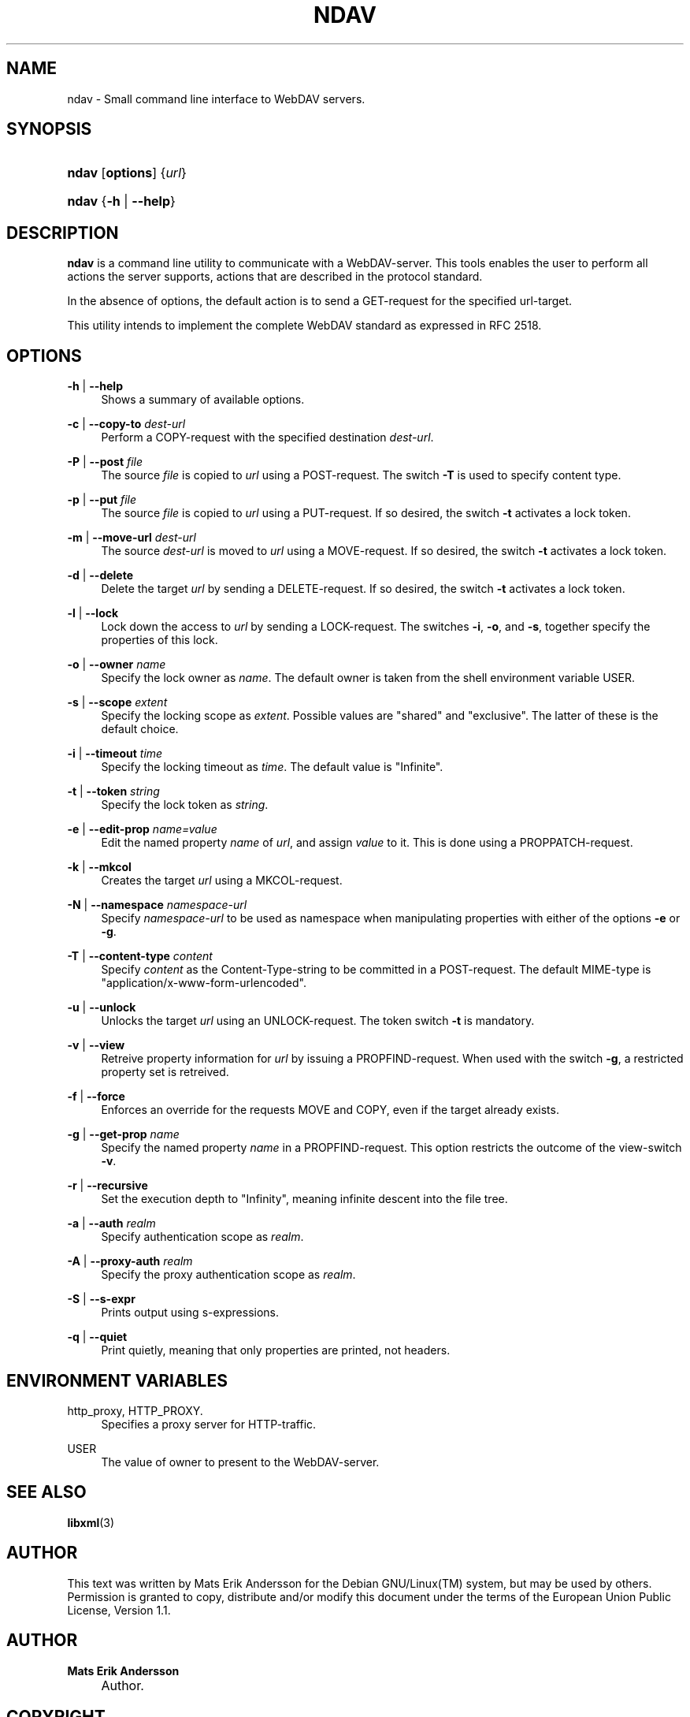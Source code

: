 .\"     Title: ndav
.\"    Author: Mats Erik Andersson
.\" Generator: DocBook XSL Stylesheets v1.73.2 <http://docbook.sf.net/>
.\"      Date: September 11th, 2009
.\"    Manual: Ndav
.\"    Source: Ndav __version__
.\"
.TH "NDAV" "1" "September 11th, 2009" "Ndav __version__" "Ndav"
.\" disable hyphenation
.nh
.\" disable justification (adjust text to left margin only)
.ad l
.SH "NAME"
ndav \- Small command line interface to WebDAV servers.
.SH "SYNOPSIS"
.HP 5
\fBndav\fR [\fBoptions\fR] {\fIurl\fR}
.HP 5
\fBndav\fR {\fB\-h\fR | \fB\-\-help\fR}
.SH "DESCRIPTION"
.PP

\fBndav\fR
is a command line utility to communicate with a WebDAV\-server\&. This tools enables the user to perform all actions the server supports, actions that are described in the protocol standard\&.
.PP
In the absence of options, the default action is to send a GET\-request for the specified url\-target\&.
.PP
This utility intends to implement the complete WebDAV standard as expressed in RFC 2518\&.
.SH "OPTIONS"
.PP
\fB\-h\fR | \fB\-\-help\fR
.RS 4
Shows a summary of available options\&.
.RE
.PP
\fB\-c\fR | \fB\-\-copy\-to\fR \fIdest\-url\fR
.RS 4
Perform a COPY\-request with the specified destination
\fIdest\-url\fR\&.
.RE
.PP
\fB\-P\fR | \fB\-\-post\fR \fIfile\fR
.RS 4
The source
\fIfile\fR
is copied to
\fIurl\fR
using a POST\-request\&. The switch
\fB\-T\fR
is used to specify content type\&.
.RE
.PP
\fB\-p\fR | \fB\-\-put\fR \fIfile\fR
.RS 4
The source
\fIfile\fR
is copied to
\fIurl\fR
using a PUT\-request\&. If so desired, the switch
\fB\-t\fR
activates a lock token\&.
.RE
.PP
\fB\-m\fR | \fB\-\-move\-url\fR \fIdest\-url\fR
.RS 4
The source
\fIdest\-url\fR
is moved to
\fIurl\fR
using a MOVE\-request\&. If so desired, the switch
\fB\-t\fR
activates a lock token\&.
.RE
.PP
\fB\-d\fR | \fB\-\-delete\fR
.RS 4
Delete the target
\fIurl\fR
by sending a DELETE\-request\&. If so desired, the switch
\fB\-t\fR
activates a lock token\&.
.RE
.PP
\fB\-l\fR | \fB\-\-lock\fR
.RS 4
Lock down the access to
\fIurl\fR
by sending a LOCK\-request\&. The switches
\fB\-i\fR,
\fB\-o\fR, and
\fB\-s\fR, together specify the properties of this lock\&.
.RE
.PP
\fB\-o\fR | \fB\-\-owner\fR \fIname\fR
.RS 4
Specify the lock owner as
\fIname\fR\&. The default owner is taken from the shell environment variable USER\&.
.RE
.PP
\fB\-s\fR | \fB\-\-scope\fR \fIextent\fR
.RS 4
Specify the locking scope as
\fIextent\fR\&. Possible values are "shared" and "exclusive"\&. The latter of these is the default choice\&.
.RE
.PP
\fB\-i\fR | \fB\-\-timeout\fR \fItime\fR
.RS 4
Specify the locking timeout as
\fItime\fR\&. The default value is "Infinite"\&.
.RE
.PP
\fB\-t\fR | \fB\-\-token\fR \fIstring\fR
.RS 4
Specify the lock token as
\fIstring\fR\&.
.RE
.PP
\fB\-e\fR | \fB\-\-edit\-prop\fR \fIname=value\fR
.RS 4
Edit the named property
\fIname\fR
of
\fIurl\fR, and assign
\fIvalue\fR
to it\&. This is done using a PROPPATCH\-request\&.
.RE
.PP
\fB\-k\fR | \fB\-\-mkcol\fR
.RS 4
Creates the target
\fIurl\fR
using a MKCOL\-request\&.
.RE
.PP
\fB\-N\fR | \fB\-\-namespace\fR \fInamespace\-url\fR
.RS 4
Specify
\fInamespace\-url\fR
to be used as namespace when manipulating properties with either of the options
\fB\-e\fR
or
\fB\-g\fR\&.
.RE
.PP
\fB\-T\fR | \fB\-\-content\-type\fR \fIcontent\fR
.RS 4
Specify
\fIcontent\fR
as the Content\-Type\-string to be committed in a POST\-request\&. The default MIME\-type is "application/x\-www\-form\-urlencoded"\&.
.RE
.PP
\fB\-u\fR | \fB\-\-unlock\fR
.RS 4
Unlocks the target
\fIurl\fR
using an UNLOCK\-request\&. The token switch
\fB\-t\fR
is mandatory\&.
.RE
.PP
\fB\-v\fR | \fB\-\-view\fR
.RS 4
Retreive property information for
\fIurl\fR
by issuing a PROPFIND\-request\&. When used with the switch
\fB\-g\fR, a restricted property set is retreived\&.
.RE
.PP
\fB\-f\fR | \fB\-\-force\fR
.RS 4
Enforces an override for the requests MOVE and COPY, even if the target already exists\&.
.RE
.PP
\fB\-g\fR | \fB\-\-get\-prop\fR \fIname\fR
.RS 4
Specify the named property
\fIname\fR
in a PROPFIND\-request\&. This option restricts the outcome of the view\-switch
\fB\-v\fR\&.
.RE
.PP
\fB\-r\fR | \fB\-\-recursive\fR
.RS 4
Set the execution depth to "Infinity", meaning infinite descent into the file tree\&.
.RE
.PP
\fB\-a\fR | \fB\-\-auth\fR \fIrealm\fR
.RS 4
Specify authentication scope as
\fIrealm\fR\&.
.RE
.PP
\fB\-A\fR | \fB\-\-proxy\-auth\fR \fIrealm\fR
.RS 4
Specify the proxy authentication scope as
\fIrealm\fR\&.
.RE
.PP
\fB\-S\fR | \fB\-\-s\-expr\fR
.RS 4
Prints output using s\-expressions\&.
.RE
.PP
\fB\-q\fR | \fB\-\-quiet\fR
.RS 4
Print quietly, meaning that only properties are printed, not headers\&.
.RE
.SH "ENVIRONMENT VARIABLES"
.PP
http_proxy, HTTP_PROXY\&.
.RS 4
Specifies a proxy server for HTTP\-traffic\&.
.RE
.PP
USER
.RS 4
The value of owner to present to the WebDAV\-server\&.
.RE
.SH "SEE ALSO"
.PP

\fBlibxml\fR(3)
.SH "AUTHOR"
.PP
This text was written by Mats Erik Andersson for the
Debian GNU/Linux(TM)
system, but may be used by others\&. Permission is granted to copy, distribute and/or modify this document under the terms of the European Union Public License, Version 1\&.1\&.
.SH "AUTHOR"
.PP
\fBMats Erik Andersson\fR
.sp -1n
.IP "" 4
Author.
.SH "COPYRIGHT"
Copyright \(co 2009 Mats Erik Andersson
.br
